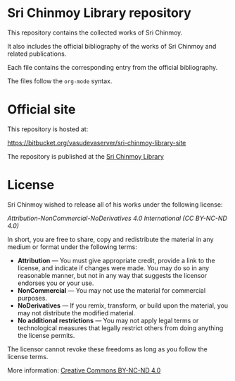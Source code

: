 * Sri Chinmoy Library repository

This repository contains the collected works of Sri Chinmoy.

It also includes the official bibliography of the works of Sri Chinmoy and related publications.

Each file contains the corresponding entry from the official bibliography.

The files follow the  =org-mode= syntax.

* Official site

This repository is hosted at:

https://bitbucket.org/vasudevaserver/sri-chinmoy-library-site

The repository is published at the [[http://www.srichinmoylibrary.com][Sri Chinmoy Library]]

* License

Sri Chinmoy wished to release all of his works under the following license:

/Attribution-NonCommercial-NoDerivatives 4.0 International (CC BY-NC-ND 4.0)/

In short, you are free to share, copy and redistribute the material in any medium or format under the following terms:

- *Attribution* — You must give appropriate credit, provide a link to the license, and indicate if changes were made. You may do so in any reasonable manner, but not in any way that suggests the licensor endorses you or your use.
- *NonCommercial* — You may not use the material for commercial purposes.
- *NoDerivatives* — If you remix, transform, or build upon the material, you may not distribute the modified material.
- *No additional restrictions* — You may not apply legal terms or technological measures that legally restrict others from doing anything the license permits. 

The licensor cannot revoke these freedoms as long as you follow the license terms.

More information: [[https://creativecommons.org/licenses/by-nc-nd/4.0/][Creative Commons BY-NC-ND 4.0]]

